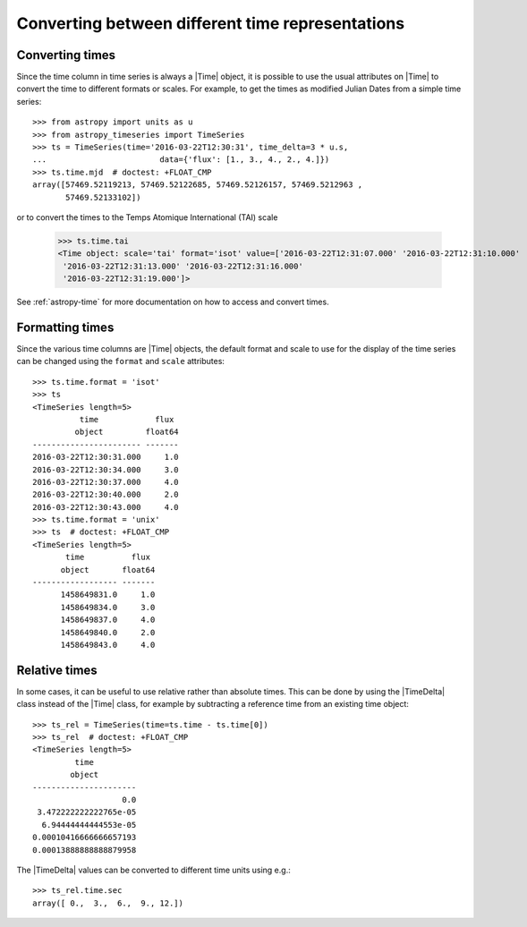 .. _timeseries-times:

Converting between different time representations
*************************************************

.. |Time| replace:: :class:`~astropy.time.Time`
.. |TimeDelta| replace:: :class:`~astropy.time.TimeDelta`

Converting times
================

Since the time column in time series is always a |Time| object, it is possible to use the
usual attributes on |Time| to convert the time to different formats or scales.
For example, to get the times as modified Julian Dates from a simple time series::

    >>> from astropy import units as u
    >>> from astropy_timeseries import TimeSeries
    >>> ts = TimeSeries(time='2016-03-22T12:30:31', time_delta=3 * u.s,
    ...                        data={'flux': [1., 3., 4., 2., 4.]})
    >>> ts.time.mjd  # doctest: +FLOAT_CMP
    array([57469.52119213, 57469.52122685, 57469.52126157, 57469.5212963 ,
           57469.52133102])

or to convert the times to the Temps Atomique International (TAI) scale

    >>> ts.time.tai
    <Time object: scale='tai' format='isot' value=['2016-03-22T12:31:07.000' '2016-03-22T12:31:10.000'
     '2016-03-22T12:31:13.000' '2016-03-22T12:31:16.000'
     '2016-03-22T12:31:19.000']>

See :ref:`astropy-time` for more documentation on how to access and convert
times.

Formatting times
================

Since the various time columns are |Time| objects, the default format and scale
to use for the display of the time series can be changed using the ``format``
and ``scale`` attributes::

    >>> ts.time.format = 'isot'
    >>> ts
    <TimeSeries length=5>
              time            flux
             object         float64
    ----------------------- -------
    2016-03-22T12:30:31.000     1.0
    2016-03-22T12:30:34.000     3.0
    2016-03-22T12:30:37.000     4.0
    2016-03-22T12:30:40.000     2.0
    2016-03-22T12:30:43.000     4.0
    >>> ts.time.format = 'unix'
    >>> ts  # doctest: +FLOAT_CMP
    <TimeSeries length=5>
           time          flux
          object       float64
    ------------------ -------
          1458649831.0     1.0
          1458649834.0     3.0
          1458649837.0     4.0
          1458649840.0     2.0
          1458649843.0     4.0

Relative times
==============

In some cases, it can be useful to use relative rather than absolute times.
This can be done by using the |TimeDelta| class instead of the |Time| class,
for example by subtracting a reference time from an existing time object::

    >>> ts_rel = TimeSeries(time=ts.time - ts.time[0])
    >>> ts_rel  # doctest: +FLOAT_CMP
    <TimeSeries length=5>
             time
            object
    ----------------------
                       0.0
     3.472222222222765e-05
      6.94444444444553e-05
    0.00010416666666657193
    0.00013888888888879958

The |TimeDelta| values can be converted to different time units using e.g.::

    >>> ts_rel.time.sec
    array([ 0.,  3.,  6.,  9., 12.])
